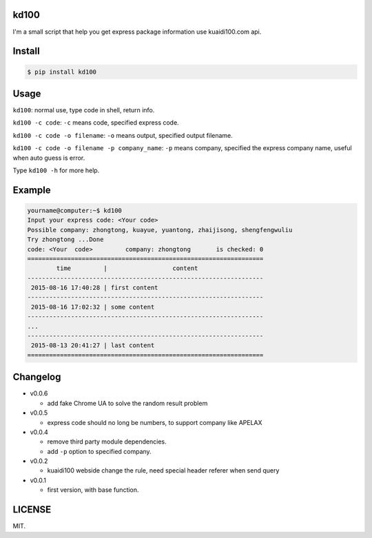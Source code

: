 kd100
========

I'm a small script that help you get express package information use kuaidi100.com api.

Install
=======

..  code:: bash

    $ pip install kd100

Usage
=====

``kd100``: normal use, type code in shell, return info.

``kd100 -c code``: ``-c`` means code, specified express code.

``kd100 -c code -o filename``: ``-o`` means output, specified output filename.

``kd100 -c code -o filename -p company_name``: ``-p`` means company, specified the express company name, useful when auto guess is error.

Type ``kd100 -h`` for more help.

Example
=======

..  code:: bash

    yourname@computer:~$ kd100
    Input your express code: <Your code>
    Possible company: zhongtong, kuayue, yuantong, zhaijisong, shengfengwuliu
    Try zhongtong ...Done
    code: <Your  code>         company: zhongtong       is checked: 0
    =================================================================
            time         |                  content
    -----------------------------------------------------------------
     2015-08-16 17:40:28 | first content
    -----------------------------------------------------------------
     2015-08-16 17:02:32 | some content
    -----------------------------------------------------------------
    ...
    -----------------------------------------------------------------
     2015-08-13 20:41:27 | last content
    =================================================================

..  image:: http://ww4.sinaimg.cn/large/88e401f0gw1evjtouw9hgj20m20cnjyl.jpg

Changelog
=========

- v0.0.6

  - add fake Chrome UA to solve the random result problem

- v0.0.5

  - express code should no long be numbers, to support company like APELAX

- v0.0.4

  - remove third party module dependencies.
  - add ``-p`` option to specified company.

- v0.0.2

  - kuaidi100 webside change the rule, need special header referer when send query

- v0.0.1

  - first version, with base function.

LICENSE
=======

MIT.

